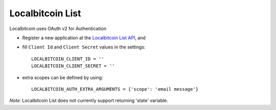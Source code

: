Localbitcoin List
=========
Localbitcoin uses OAuth v2 for Authentication

- Register a new application at the `Localbitcoin List API`_, and

- fill ``Client Id`` and ``Client Secret`` values in the settings::

      LOCALBITCOIN_CLIENT_ID = ''
      LOCALBITCOIN_CLIENT_SECRET = ''

- extra scopes can be defined by using::

    LOCALBITCOIN_AUTH_EXTRA_ARGUMENTS = {'scope': 'email message'}

*Note:*
Localbitcoin List does not currently support returning 'state' variable.

.. _Localbitcoin List API: https://localbitcoins.com/api-docs/
